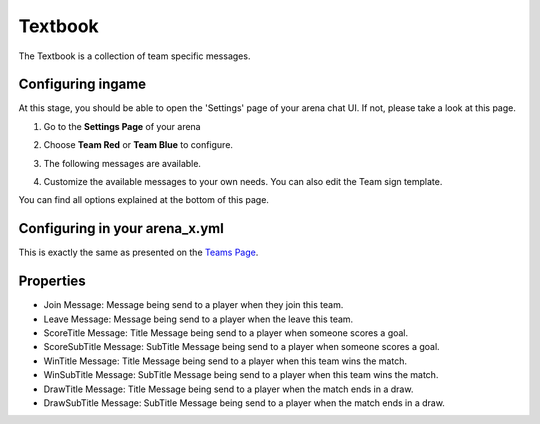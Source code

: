 Textbook
========

The Textbook is a collection of team specific messages.

Configuring ingame
~~~~~~~~~~~~~~~~~~

At this stage, you should be able to open the 'Settings' page of your arena chat UI. If not, please take a look at this page.

1. Go to the **Settings Page** of your arena

.. image:: ../_static/images/team1.jpg

2. Choose **Team Red** or **Team Blue** to configure.

.. image:: ../_static/images/team2.jpg

.. image:: ../_static/images/team5.jpg

3. The following messages are available.

.. image:: ../_static/images/team3.jpg

4. Customize the available messages to your own needs. You can also edit the Team sign template.

.. image:: ../_static/images/team4.jpg

You can find all options explained at the bottom of this page.

Configuring in your arena_x.yml
~~~~~~~~~~~~~~~~~~~~~~~~~~~~~~~

This is exactly the same as presented on the `Teams Page <teams.html#configuring-in-your-arena-x-yml>`_.

Properties
~~~~~~~~~~

* Join Message: Message being send to a player when they join this team.
* Leave Message: Message being send to a player when the leave this team.
* ScoreTitle Message: Title Message being send to a player when someone scores a goal.
* ScoreSubTitle Message: SubTitle Message being send to a player when someone scores a goal.
* WinTitle Message: Title Message being send to a player when this team wins the match.
* WinSubTitle Message: SubTitle Message being send to a player when this team wins the match.
* DrawTitle Message: Title Message being send to a player when the match ends in a draw.
* DrawSubTitle Message: SubTitle Message being send to a player when the match ends in a draw.










